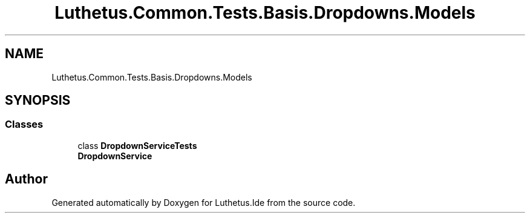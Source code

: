 .TH "Luthetus.Common.Tests.Basis.Dropdowns.Models" 3 "Version 1.0.0" "Luthetus.Ide" \" -*- nroff -*-
.ad l
.nh
.SH NAME
Luthetus.Common.Tests.Basis.Dropdowns.Models
.SH SYNOPSIS
.br
.PP
.SS "Classes"

.in +1c
.ti -1c
.RI "class \fBDropdownServiceTests\fP"
.br
.RI "\fBDropdownService\fP "
.in -1c
.SH "Author"
.PP 
Generated automatically by Doxygen for Luthetus\&.Ide from the source code\&.
